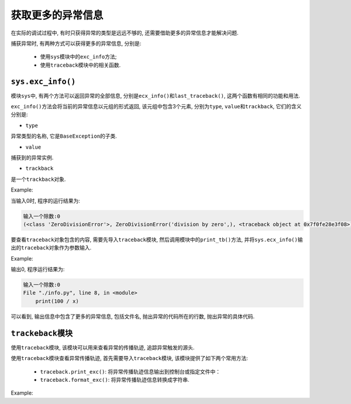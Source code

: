 获取更多的异常信息
==================

在实际的调试过程中, 有时只获得异常的类型是远远不够的, 还需要借助更多的异常信息才能解决问题.

捕获异常时, 有两种方式可以获得更多的异常信息, 分别是:

    *   使用\ ``sys``\ 模块中的\ ``exc_info``\ 方法;
    *   使用\ ``traceback``\ 模块中的相关函数.


``sys.exc_info()``
------------------

模块\ ``sys``\ 中, 有两个方法可以返回异常的全部信息, 分别是\ ``ecx_info()``\ 和\ ``last_traceback()``\ , 这两个函数有相同的功能和用法.

``exc_info()``\ 方法会将当前的异常信息以元组的形式返回, 该元组中包含3个元素, 分别为\ ``type``\ , ``value``\ 和\ ``trackback``\ , 它们的含义分别是:

*   ``type``

异常类型的名称, 它是\ ``BaseException``\ 的子类.

*   ``value``

捕获到的异常实例.

*   ``trackback``

是一个\ ``trackback``\ 对象.

Example:

.. code-block:: python
    :emphasize-lines: 7

    import sys

    try:
        x = int(input('输入一个除数:'))
        print(100 / x)
    except:
        print(sys.exc_info())

当输入0时, 程序的运行结果为:

.. code-block:: text

    输入一个除数:0
    (<class 'ZeroDivisionError'>, ZeroDivisionError('division by zero',), <traceback object at 0x7f0fe28e3f08>)

要查看\ ``traceback``\ 对象包含的内容, 需要先导入\ ``traceback``\ 模块, 然后调用模块中的\ ``print_tb()``\ 方法, 并将\ ``sys.ecx_info()``\ 输出的\ ``traceback``\ 对象作为参数输入.

Example:

.. code-block:: python
    :emphasize-lines: 8

    import sys
    import traceback

    try:
        x = int(input('输入一个除数:'))
        print(100 / x)
    except:
        print(traceback.print_tb(sys.exc_info()[2]))

输出0, 程序运行结果为:

.. code-block:: text

    输入一个除数:0
    File "./info.py", line 8, in <module>
        print(100 / x)

可以看到, 输出信息中包含了更多的异常信息, 包括文件名, 抛出异常的代码所在的行数, 抛出异常的具体代码.


``trackeback``\ 模块
--------------------

使用\ ``traceback``\ 模块, 该模块可以用来查看异常的传播轨迹, 追踪异常触发的源头.

使用\ ``traceback``\ 模块查看异常传播轨迹, 首先需要导入\ ``traceback``\ 模块, 该模块提供了如下两个常用方法:

    *   ``traceback.print_exc()``\ : 将异常传播轨迹信息输出到控制台或指定文件中：
    *   ``traceback.format_exc()``\ : 将异常传播轨迹信息转换成字符串.

Example:

.. code-block:: python
    :emphasize-lines: 23, 26

    import traceback

    class SelfException(Exception):
        pass

    def main():
        f1()

    def f1():
        f2()

    def f2():
        f3()

    def f3():
        raise SelfException("自定义异常信息")

    if  __name__ == '__main__':
        try:
            main()
        except Exception:
            # 捕捉异常, 并将异常传播信息输出到控制台
            traceback.print_exc()

            # 捕捉异常, 并将异常传播信息输出到指定文件中
            traceback.print_exc(file=open('log.txt', 'a'))

    运行结果为:
    Traceback (most recent call last):
    File "./trace.py", line 22, in <module>
        main()
    File "./trace.py", line 9, in main
        f1()
    File "./trace.py", line 12, in f1
        f2()
    File "./trace.py", line 15, in f2
        f3()
    File "./trace.py", line 18, in f3
        raise SelfException("自定义异常信息")
    SelfException: 自定义异常信息
